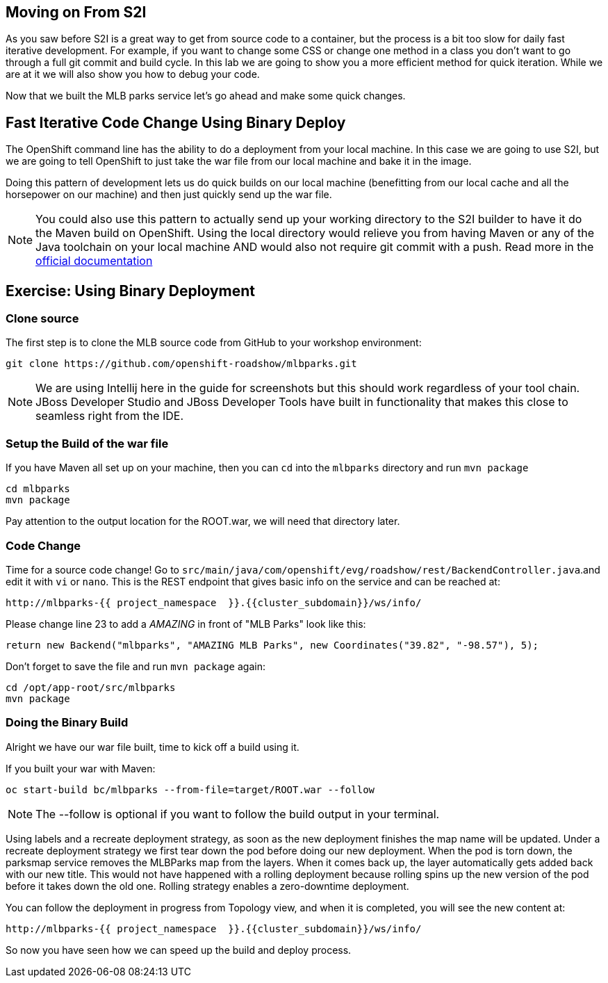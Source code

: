 == Moving on From S2I
As you saw before S2I is a great way to get from source code to a container, but the process is a bit too slow for daily fast iterative
development. For example, if you want to change some CSS or change one method in a class you don't want to go through
a full git commit and build cycle. In this lab we are going to show you a more efficient method for quick iteration. While
we are at it we will also show you how to debug your code.

Now that we built the MLB parks service let's go ahead and make some quick changes.

== Fast Iterative Code Change Using Binary Deploy

The OpenShift command line has the ability to do a deployment from your local machine. In this case we are going to use S2I,
but we are going to tell OpenShift to just take the war file from our local machine and bake it in the image.

Doing this pattern of development lets us do quick builds on our local machine (benefitting from our local cache and
all the horsepower on our machine) and then just quickly send up the war file.

NOTE: You could also use this pattern to actually send up your working directory to the S2I builder to have it do the Maven build
on OpenShift. Using the local directory would relieve you from having Maven or any of the Java toolchain on your local
machine AND would also not require git commit with a push. Read more in the
https://{{DOCS_URL}}/dev_guide/dev_tutorials/binary_builds.html[official documentation]


== Exercise: Using Binary Deployment

=== Clone source
The first step is to clone the MLB source code from GitHub to your workshop environment:

[source,bash,role=execute-1]
----
git clone https://github.com/openshift-roadshow/mlbparks.git
----

NOTE: We are using Intellij here in the guide for screenshots but this should work regardless of your tool chain. JBoss
Developer Studio and JBoss Developer Tools have built in functionality that makes this close to seamless right from the IDE.

=== Setup the Build of the war file
If you have Maven all set up on your machine, then you can `cd` into the `mlbparks` directory and run `mvn package`


[source,bash,role=execute-1]
----
cd mlbparks
mvn package
----

Pay attention to the output location for the ROOT.war, we will need that directory later.


=== Code Change
Time for a source code change! Go to `src/main/java/com/openshift/evg/roadshow/rest/BackendController.java`.and edit it with `vi` or `nano`.
This is the REST endpoint that gives basic info on the service and can be reached at:

[source,bash,role=copypaste]
----
http://mlbparks-{{ project_namespace  }}.{{cluster_subdomain}}/ws/info/
----

Please change line 23 to add a _AMAZING_ in front of "MLB Parks" look like this:

[source,java]
----
return new Backend("mlbparks", "AMAZING MLB Parks", new Coordinates("39.82", "-98.57"), 5);
----

Don't forget to save the file and run `mvn package` again:

[source,bash,role=execute-1]
----
cd /opt/app-root/src/mlbparks
mvn package
----

=== Doing the Binary Build

Alright we have our war file built, time to kick off a build using it.

If you built your war with Maven:

[source,bash,role=execute-1]
----
oc start-build bc/mlbparks --from-file=target/ROOT.war --follow
----

NOTE: The --follow is optional if you want to follow the build output in your terminal.

Using labels and a recreate deployment strategy, as soon as the new deployment finishes the map name will be updated. Under a recreate deployment strategy we first tear down the pod before doing our new deployment.
When the pod is torn down, the parksmap service removes the MLBParks map from the layers. When it comes back up, the layer
automatically gets added back with our new title.  This would not have happened with a rolling deployment because
rolling spins up the new version of the pod before it takes down the old one. Rolling strategy enables a zero-downtime deployment.

You can follow the deployment in progress from Topology view, and when it is completed, you will see the new content at:

[source,bash,role=copypaste]
----
http://mlbparks-{{ project_namespace  }}.{{cluster_subdomain}}/ws/info/
----

So now you have seen how we can speed up the build and deploy process.
